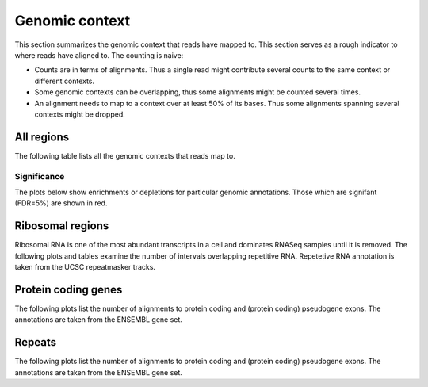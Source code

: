 ===============
Genomic context
===============

This section summarizes the genomic context that reads have mapped to. This section
serves as a rough indicator to where reads have aligned to. The counting is naive:

* Counts are in terms of alignments. Thus a single read might
  contribute several counts to the same context or different contexts.

* Some genomic contexts can be overlapping, thus some alignments might
  be counted several times.

* An alignment needs to map to a context over at least 50% of its
  bases.  Thus some alignments spanning several contexts might be
  dropped.

All regions
===========

The following table lists all the genomic contexts that reads map to. 

.. report:: Context.ContextSummary
   :render: table
   :force:

   Number of alignments that align in a certain genomic context

Significance
------------

The plots below show enrichments or depletions for particular
genomic annotations. Those which are signifant (FDR=5%) are shown
in red.

.. report:: Gat.GatLogFoldContext
   :render: interleaved-bar-plot
   :groupby: track
   :colour: colour
   :layout: column-3
   :width: 300

   Log fold change. Those that are significant (qvalue < 0.05) are shown
   in red.

.. report:: Gat.GatSignificantResultsContext
   :render: table
   :force:

   Significant gat results at an FDR of 5%


Ribosomal regions
=================

Ribosomal RNA is one of the most abundant transcripts in a cell and
dominates RNASeq samples until it is removed. The following plots and
tables examine the number of intervals overlapping repetitive
RNA. Repetetive RNA annotation is taken from the UCSC repeatmasker
tracks.

.. report:: Context.ContextSummary
   :render: table
   :slices: total,RNA,rRNA,scRNA,snRNA,srpRNA,tRNA,ribosomal_coding

   Number of alignments that align to repetitive RNA annotations from 
   the UCSC repeatmasker track

.. report:: Context.ContextSummary
   :render: pie-plot
   :pie-first-is-total: notRNA
   :groupby: track
   :slices: total,RNA,rRNA,scRNA,snRNA,srpRNA,tRNA,ribosomal_coding
   :layout: column-3
   :width: 200

   Proportion of alignments that align to repetitive RNA annotations from 
   the UCSC repeatmasker track

Protein coding genes
====================

The following plots list the number of alignments to protein coding and (protein coding) 
pseudogene exons. The annotations are taken from the ENSEMBL gene set.

.. report:: Context.ContextSummary
   :render: table
   :slices: mapped,protein_coding,pseudogene

   Number of alignments that align to protein coding genes or pseudo genes.

.. report:: Context.ContextSummary
   :render: pie-plot
   :pie-first-is-total: genomic
   :groupby: track
   :slices: total,protein_coding,pseudogene
   :layout: column-3
   :width: 200

   Proportion of alignments that align to protein coding genes or pseudo genes.

Repeats
=======

The following plots list the number of alignments to protein coding and (protein coding) 
pseudogene exons. The annotations are taken from the ENSEMBL gene set.

.. report:: Context.ContextSummary
   :render: table
   :slices: mapped,repeats

   Number of alignments that align to repeats

.. report:: Context.ContextSummary
   :render: pie-plot
   :pie-first-is-total: genomic
   :groupby: track
   :slices: total,repeats
   :layout: column-3
   :width: 200

   Proportion of alignments that align to repeats


